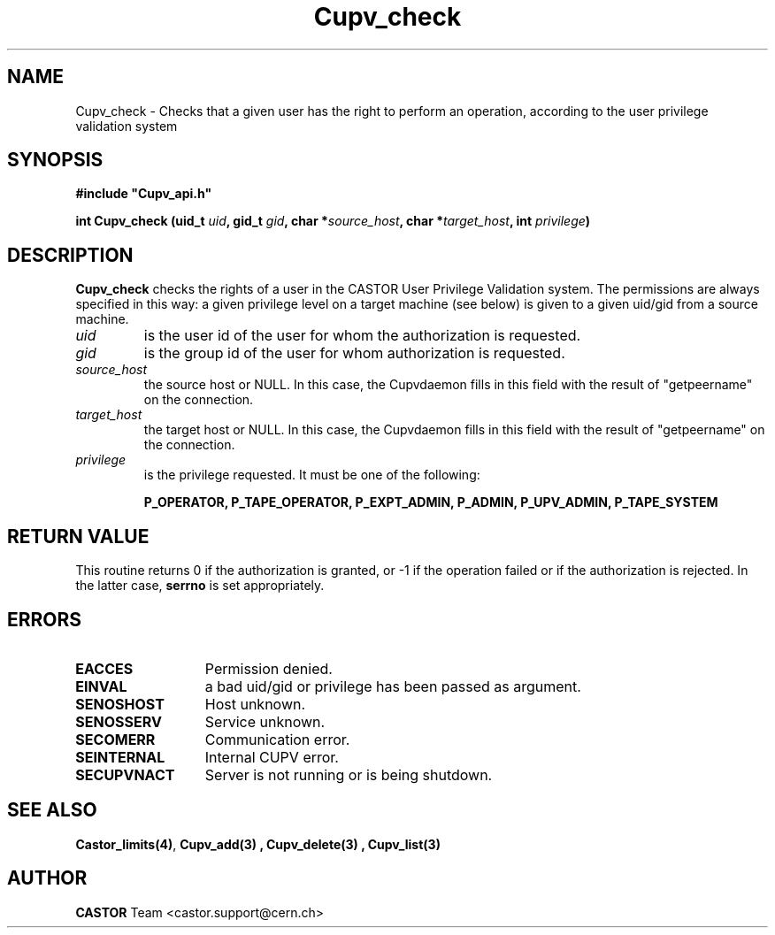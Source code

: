 .\" @(#)$RCSfile: Cupv_check.man,v $ $Revision: 1.1 $ $Date: 2002/05/29 09:22:11 $ CERN IT-DS/HSM Ben Couturier
.\" Copyright (C) 2002 by CERN/IT/DS/HSM
.\" All rights reserved
.\" 
.TH "Cupv_check" "3" "$Date: 2002/05/29 09:22:11 $" "CASTOR" "UPV Library Functions"
.SH "NAME"
Cupv_check \- Checks that a given user has the right to perform an operation, according to the user privilege validation system
.SH "SYNOPSIS"
\fB#include "Cupv_api.h"\fR
.sp
.BI "int Cupv_check (uid_t " uid , 
.BI "gid_t "  gid , 
.BI "char *" source_host , 
.BI "char *" target_host , 
.BI "int "  privilege ) 
.SH "DESCRIPTION"
.B Cupv_check
checks the rights of a user in the CASTOR User Privilege Validation system. The permissions are always specified in this way: a given privilege level on a target machine (see below) is given  to a given uid/gid from a source machine.
.TP 
.I uid
is the user id of the user for whom the authorization is requested.
.TP 
.I gid
is the group id of the user for whom authorization is requested.
.TP 
.I source_host
the source host or NULL. In this case, the Cupvdaemon fills in this field with the result of "getpeername" on the connection.
.TP 
.I target_host
the target host or NULL. In this case, the Cupvdaemon fills in this field with the result of "getpeername" on the connection.
.TP 
.I privilege
is the privilege requested. It must be one of the following:
.IP 
.BR P_OPERATOR, 
.BR P_TAPE_OPERATOR, 
.BR P_EXPT_ADMIN, 
.BR P_ADMIN, 
.BR P_UPV_ADMIN, 
.BR P_TAPE_SYSTEM 
.SH "RETURN VALUE"
This routine returns 0 if the authorization is granted, or \-1 if the operation
failed or if the authorization is rejected. In the latter case,
.B serrno
is set appropriately.
.SH "ERRORS"
.TP 1.3i
.B EACCES
Permission denied.
.TP 
.B EINVAL
a bad uid/gid or privilege has been passed as argument.
.TP 
.B SENOSHOST
Host unknown.
.TP 
.B SENOSSERV
Service unknown.
.TP 
.B SECOMERR
Communication error.
.TP 
.B SEINTERNAL
Internal CUPV error.
.TP 
.B SECUPVNACT
Server is not running or is being shutdown.
.SH "SEE ALSO"
.BR Castor_limits(4) ,
.B Cupv_add(3) ,
.B Cupv_delete(3) ,
.B Cupv_list(3)
.SH "AUTHOR"
\fBCASTOR\fP Team <castor.support@cern.ch>
